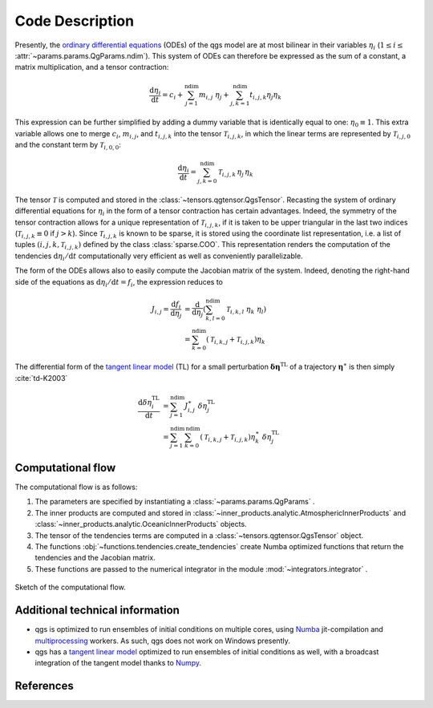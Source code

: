 
Code Description
================

Presently, the `ordinary differential equations`_ (ODEs) of the qgs model are at most bilinear
in their variables :math:`\eta_i` (:math:`1\leq i\leq` :attr:`~params.params.QgParams.ndim`).
This system of ODEs can therefore be expressed as the sum of
a constant, a matrix multiplication, and a tensor contraction:

.. math::

    \frac{\mathrm{d}\eta_i}{\mathrm{d}t} = c_i + \sum_{j=1}^{\mathrm{ndim}} m_{i,j} \; \eta_j  + \sum_{j,k=1}^{\mathrm{ndim}} t_{i,j,k} \eta_j \eta_k

This expression can be further simplified by adding a dummy variable that is
identically equal to one: :math:`\eta_0\equiv 1`. This extra variable allows one to
merge :math:`c_i`, :math:`m_{i,j}`, and :math:`t_{i,j,k}` into the tensor
:math:`\mathcal{T}_{i,j,k}`, in which the linear terms are represented by
:math:`\mathcal{T}_{i,j,0}` and the constant term by :math:`\mathcal{T}_{i,0,0}`:

.. math::

    \frac{\text{d}\eta_i}{\text{d}t} = \sum_{j,k=0}^{\mathrm{ndim}} \mathcal{T}_{i,j,k} \, \eta_j \, \eta_k

The tensor :math:`\mathcal{T}` is computed and stored in the :class:`~tensors.qgtensor.QgsTensor`.
Recasting the system of ordinary differential
equations for :math:`\eta_i` in the form of a tensor contraction has certain
advantages. Indeed, the symmetry of the tensor contraction allows for a unique representation
of :math:`\mathcal{T}_{i,j,k}`, if it is taken to be upper triangular in the last two
indices (:math:`\mathcal{T}_{i,j,k} \equiv 0` if :math:`j > k`). Since
:math:`\mathcal{T}_{i,j,k}` is known to be sparse, it is stored using the
coordinate list representation, i.e. a list of tuples
:math:`(i,j,k,\mathcal{T}_{i,j,k})` defined by the class :class:`sparse.COO`.
This representation renders the computation of the tendencies :math:`\text{d}\eta_i/\text{d}t` computationally very efficient as
well as conveniently parallelizable.

The form of the ODEs allows also to easily compute the
Jacobian matrix of the system. Indeed, denoting the right-hand side
of the equations as :math:`\text{d}\eta_i/\text{d}t = f_i`, the
expression reduces to

.. math::

    J_{i,j} = \frac{\text{d}f_i}{\text{d}\eta_j}& = \frac{\text{d}}{\text{d}\eta_j } (\sum_{k,l=0}^\mathrm{ndim} \mathcal{T}_{i,k,l} \; \eta_k \; \eta_l )  \\
             & = \sum_{k=0}^{\mathrm{ndim}} \left ( \mathcal{T}_{i,k,j} + \mathcal{T}_{i,j,k} \right) \eta_k

The differential form of the `tangent linear model`_ (TL) for a small
perturbation :math:`\boldsymbol{\delta\eta}^\text{TL}` of a trajectory
:math:`\boldsymbol{\eta}^{\ast}` is then simply :cite:`td-K2003`

.. math::

    \frac{\text{d}\delta\eta_i^\text{TL}}{\text{d}t} &= \sum_{j=1}^\mathrm{ndim} J^{\ast}_{i,j} \; \delta\eta_j^\text{TL}   \\
             &= \sum_{j=1}^\mathrm{ndim} \sum_{k=0}^\mathrm{ndim} \left ( \mathcal{T}_{i,k,j} + \mathcal{T}_{i,j,k} \right) \eta^{\ast}_k \; \delta\eta_j^\text{TL}


Computational flow
------------------

The computational flow is as follows:

1. The parameters are specified by instantiating a :class:`~params.params.QgParams` .
2. The inner products are computed and stored in :class:`~inner_products.analytic.AtmosphericInnerProducts` and :class:`~inner_products.analytic.OceanicInnerProducts` objects.
3. The tensor of the tendencies terms are computed in a :class:`~tensors.qgtensor.QgsTensor` object.
4. The functions :obj:`~functions.tendencies.create_tendencies` create Numba optimized functions that return the tendencies and the Jacobian matrix.
5. These functions are passed to the numerical integrator in the module :mod:`~integrators.integrator` .

.. figure:: figures/compuflow.png
    :scale: 70%
    :align: center

    Sketch of the computational flow.

Additional technical information
--------------------------------

* qgs is optimized to run ensembles of initial conditions on multiple cores, using `Numba`_ jit-compilation and
  `multiprocessing`_ workers. As such, qgs does not work on Windows presently.

* qgs has a `tangent linear model`_ optimized to run ensembles of initial conditions as well, with a broadcast
  integration of the tangent model thanks to `Numpy`_.

References
----------

.. bibliography:: model/ref.bib
    :keyprefix: td-


.. _Numba: https://numba.pydata.org/
.. _Numpy: https://numpy.org/
.. _multiprocessing: https://docs.python.org/3.7/library/multiprocessing.html#module-multiprocessing
.. _tangent linear model: http://glossary.ametsoc.org/wiki/Tangent_linear_model
.. _ordinary differential equations: https://en.wikipedia.org/wiki/Ordinary_differential_equation
